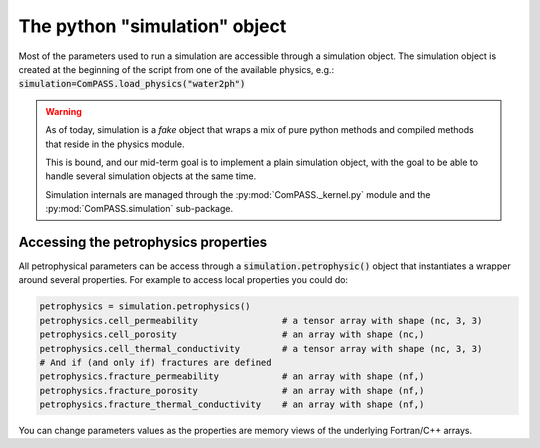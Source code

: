 The python "simulation" object
==============================

Most of the parameters used to run a simulation are accessible through
a simulation object. The simulation object is created at the beginning
of the script from one of the available physics, e.g.:
:code:`simulation=ComPASS.load_physics("water2ph")`

.. warning::
    As of today, simulation is a *fake* object that wraps a mix of
    pure python methods and compiled methods that reside in the physics module.

    This is bound, and our mid-term goal is to implement a plain simulation object, with the goal
    to be able to handle several simulation objects at the same time.

    Simulation internals are managed through the :py:mod:`ComPASS._kernel.py` module
    and the :py:mod:`ComPASS.simulation` sub-package.


Accessing the petrophysics properties
-------------------------------------

All petrophysical parameters can be access through a
:code:`simulation.petrophysic()` object that instantiates a wrapper
around several properties. For example to access local properties
you could do:


.. code:: python

    petrophysics = simulation.petrophysics()
    petrophysics.cell_permeability                # a tensor array with shape (nc, 3, 3)
    petrophysics.cell_porosity                    # an array with shape (nc,)
    petrophysics.cell_thermal_conductivity        # a tensor array with shape (nc, 3, 3)
    # And if (and only if) fractures are defined
    petrophysics.fracture_permeability            # an array with shape (nf,)
    petrophysics.fracture_porosity                # an array with shape (nf,)
    petrophysics.fracture_thermal_conductivity    # an array with shape (nf,)


You can change parameters values as the properties are memory
views of the underlying Fortran/C++ arrays.
